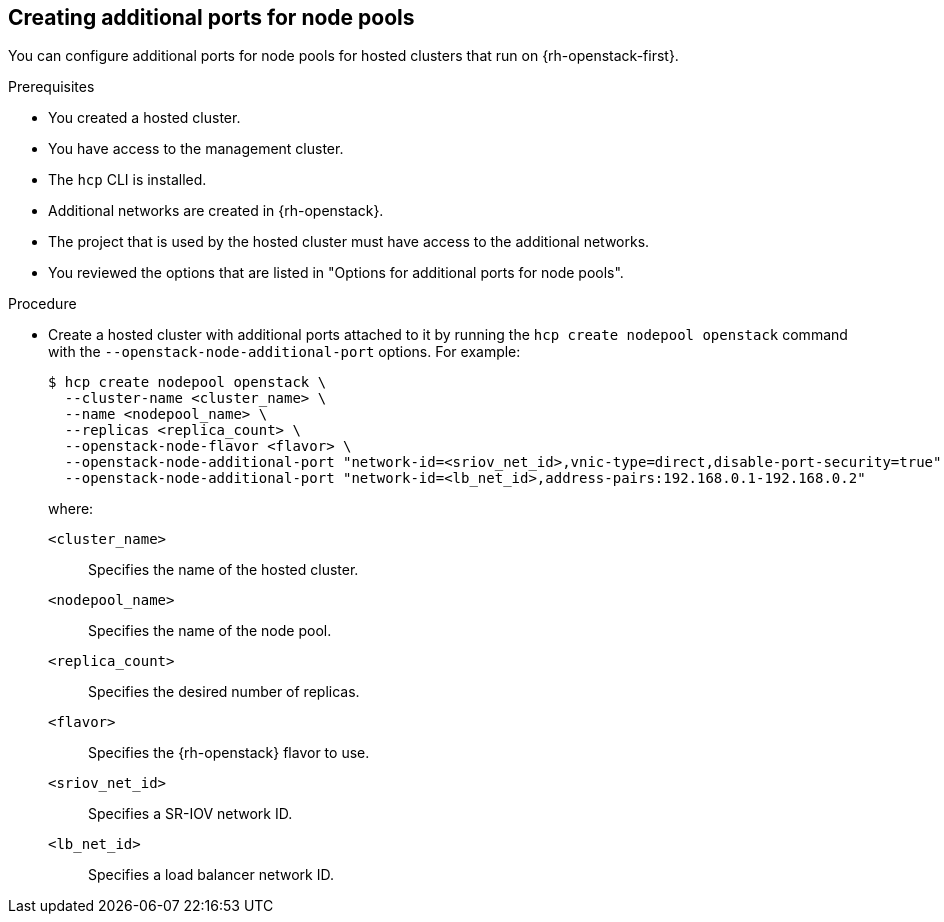 // Module included in the following assemblies:
//
// * hosted_control_planes/hcp-manage/hcp-manage-openstack.adoc

:_mod-docs-content-type: PROCEDURE
[id="hosted-clusters-openstack-addl-ports_{context}"]
== Creating additional ports for node pools

You can configure additional ports for node pools for hosted clusters that run on {rh-openstack-first}.

.Prerequisites

* You created a hosted cluster.
* You have access to the management cluster.
* The `hcp` CLI is installed.
* Additional networks are created in {rh-openstack}.
* The project that is used by the hosted cluster must have access to the additional networks.
* You reviewed the options that are listed in "Options for additional ports for node pools".

.Procedure

* Create a hosted cluster with additional ports attached to it by running the `hcp create nodepool openstack` command with the `--openstack-node-additional-port` options. For example:
+
[source,terminal]
----
$ hcp create nodepool openstack \
  --cluster-name <cluster_name> \
  --name <nodepool_name> \
  --replicas <replica_count> \
  --openstack-node-flavor <flavor> \
  --openstack-node-additional-port "network-id=<sriov_net_id>,vnic-type=direct,disable-port-security=true" \
  --openstack-node-additional-port "network-id=<lb_net_id>,address-pairs:192.168.0.1-192.168.0.2"
----
+
--
where:

`<cluster_name>`:: Specifies the name of the hosted cluster.
`<nodepool_name>`:: Specifies the name of the node pool.
`<replica_count>`:: Specifies the desired number of replicas.
`<flavor>`:: Specifies the {rh-openstack} flavor to use.
`<sriov_net_id>`:: Specifies a SR-IOV network ID.
`<lb_net_id>`:: Specifies a load balancer network ID.
--